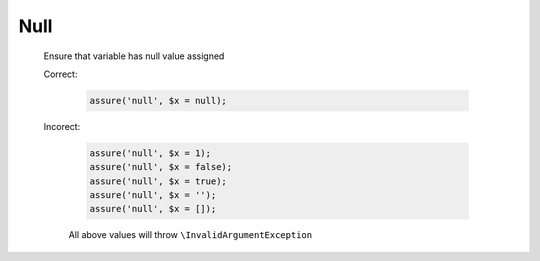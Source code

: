 Null
====

  Ensure that variable has null value assigned

  Correct:

    .. code::
      
      assure('null', $x = null);

  Incorect:

    .. code::

      assure('null', $x = 1);
      assure('null', $x = false);
      assure('null', $x = true);
      assure('null', $x = '');
      assure('null', $x = []);

    All above values will throw ``\InvalidArgumentException``
  

